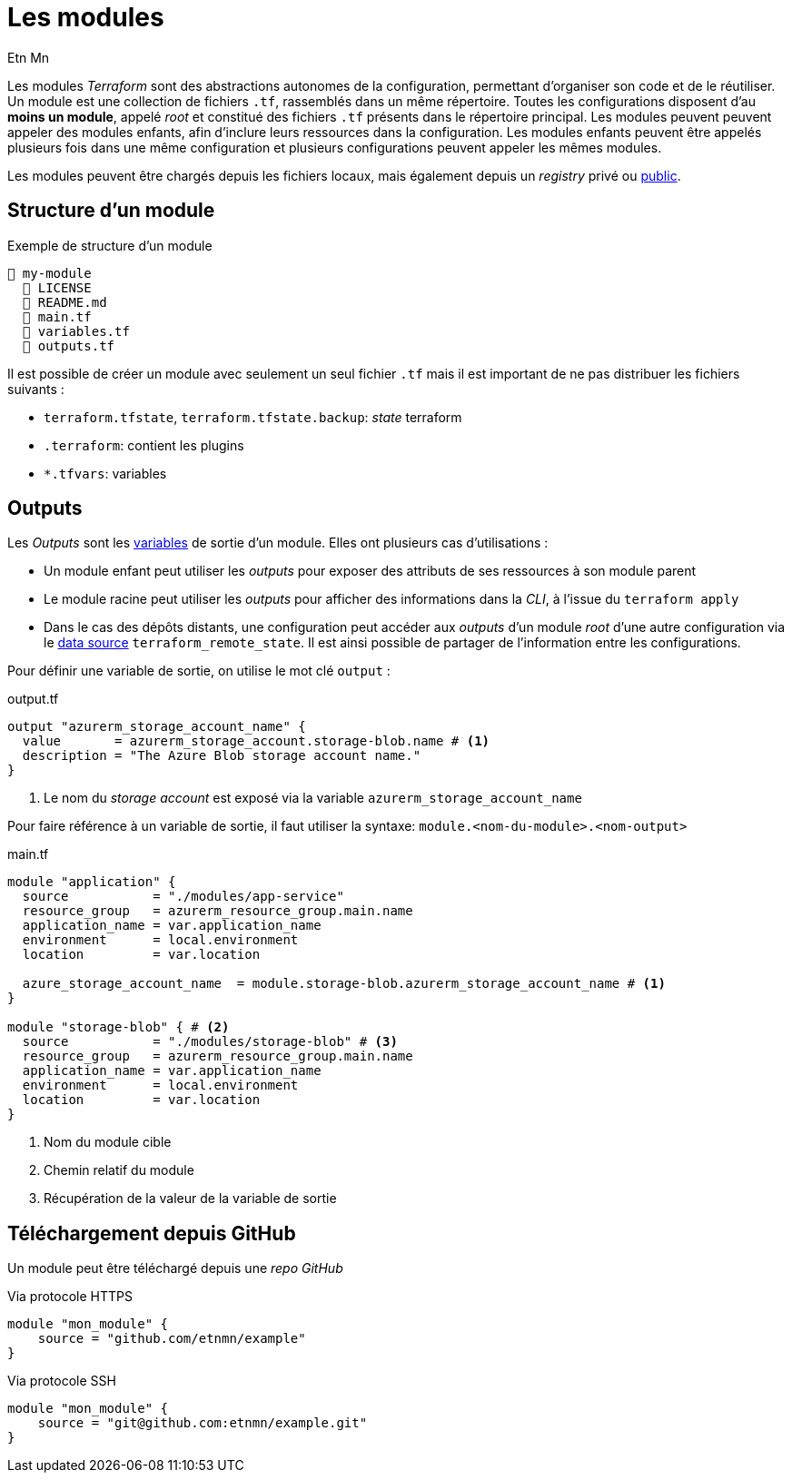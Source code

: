 = Les modules
Etn Mn
:description: Création de packages autonomes de configuration.

Les modules _Terraform_ sont des abstractions autonomes de la configuration, permettant d'organiser son code et de le réutiliser. Un module est une collection de fichiers `.tf`, rassemblés dans un même répertoire. Toutes les configurations disposent d'au *moins un module*, appelé _root_ et constitué des fichiers `.tf` présents dans le répertoire principal. Les modules peuvent peuvent appeler des modules enfants, afin d'inclure leurs ressources dans la configuration. Les modules enfants peuvent être appelés plusieurs fois dans une même configuration et plusieurs configurations peuvent appeler les mêmes modules.

Les modules peuvent être chargés depuis les fichiers locaux, mais également depuis un _registry_ privé ou https://registry.terraform.io/browse/modules[public].

== Structure d'un module

.Exemple de structure d'un module
[listing]
----
📒 my-module
  📄 LICENSE
  📄 README.md
  📄 main.tf
  📄 variables.tf
  📄 outputs.tf
----

Il est possible de créer un module avec seulement un seul fichier `.tf` mais il est important de ne pas distribuer les fichiers suivants :

* `terraform.tfstate`, `terraform.tfstate.backup`: _state_ terraform
* `.terraform`: contient les plugins
* `*.tfvars`: variables

== Outputs

Les _Outputs_ sont les xref:ROOT:create-resources.adoc#les-variables[variables] de sortie d'un module. Elles ont plusieurs cas d'utilisations :

* Un module enfant peut utiliser les _outputs_ pour exposer des attributs de ses ressources à son module parent
* Le module racine peut utiliser les _outputs_ pour afficher des informations dans la _CLI_, à l'issue du `terraform apply`
* Dans le cas des dépôts distants, une configuration peut accéder aux _outputs_ d'un module _root_ d'une autre configuration via le xref:existing-resources#data-source[data source] `terraform_remote_state`. Il est ainsi possible de partager de l'information entre les configurations.

Pour définir une variable de sortie, on utilise le mot clé `output` :

.output.tf
[,terraform]
----
output "azurerm_storage_account_name" {
  value       = azurerm_storage_account.storage-blob.name # <.>
  description = "The Azure Blob storage account name."
}
----

<.> Le nom du _storage account_ est exposé via la variable `azurerm_storage_account_name`

Pour faire référence à un variable de sortie, il faut utiliser la syntaxe: `module.<nom-du-module>.<nom-output>`

.main.tf
[,terraform]
----
module "application" {
  source           = "./modules/app-service"
  resource_group   = azurerm_resource_group.main.name
  application_name = var.application_name
  environment      = local.environment
  location         = var.location

  azure_storage_account_name  = module.storage-blob.azurerm_storage_account_name # <.>
}

module "storage-blob" { # <.>
  source           = "./modules/storage-blob" # <.>
  resource_group   = azurerm_resource_group.main.name
  application_name = var.application_name
  environment      = local.environment
  location         = var.location
}
----

<.> Nom du module cible
<.> Chemin relatif du module
<.> Récupération de la valeur de la variable de sortie

== Téléchargement depuis GitHub

Un module peut être téléchargé depuis une _repo GitHub_

.Via protocole HTTPS
[,terraform]
----
module "mon_module" {
    source = "github.com/etnmn/example"
}
----

.Via protocole SSH
[,terraform]
----
module "mon_module" {
    source = "git@github.com:etnmn/example.git"
}
----
